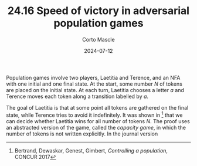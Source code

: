 #+TITLE: 24.16 Speed of victory in adversarial population games
#+AUTHOR: Corto Mascle 
#+EMAIL: corto.mascle@labri.fr 
#+DATE: 2024-07-12
#+LAYOUT: post
#+TAGS: automata, parameterized games

Population games involve two players, Laetitia and Terence, and an NFA with one
initial and one final state. At the start, some number $N$ of tokens are placed
on the initial state. At each turn, Laetitia chooses a letter $a$ and Terence
moves each token along a transition labelled by $a$.
 
The goal of Laetitia is that at some point all tokens are gathered on the final
state, while Terence tries to avoid it indefinitely. It was shown in [1] that
we can decide whether Laetitia wins for all number of tokens $N$. The proof
uses an abstracted version of the game, called the \textit{capacity game}, in
which the number of tokens is not written explicitly. In the journal version
[2], it was shown that if Laetitia wins then she has a strategy to win in
$O(N^k)$ steps, for all $N$, with $k$ depending only on the NFA.

{{{teaser_end}}}

On the other hand, we know that some games can be won in $O(log(N)^k)$ steps,
or in $O(1)$ steps. We think that automata can be split in four classes:
winnable in constant, polylog, polynomial number of steps, or not winnable at
all. To sum up, here is what we know:

1. It is PSPACE-complete to decide whether a game is winnable in
   constant time, and if not then it requires at least polylog time.
2. It is EXPTIME-complete to decide whether a game is winnable in
   polynomial time, and if not then it is not winnable at all.
 
The open problem is to complete this picture by proving the following conjecture:

\(\diamond\) *It is decidable whether a game is winnable in polylog time, and if not then it requires at least polynomial time.*

Ideally, this would come with complexity bounds.

[1] Bertrand, Dewaskar, Genest, Gimbert, \(\textit{Controlling a population}\), CONCUR 2017 

[2] Bertrand, Dewaskar, Genest, Gimbert, Godbole \(\textit{Controlling a population}\), LMCS-15(3), 2019
